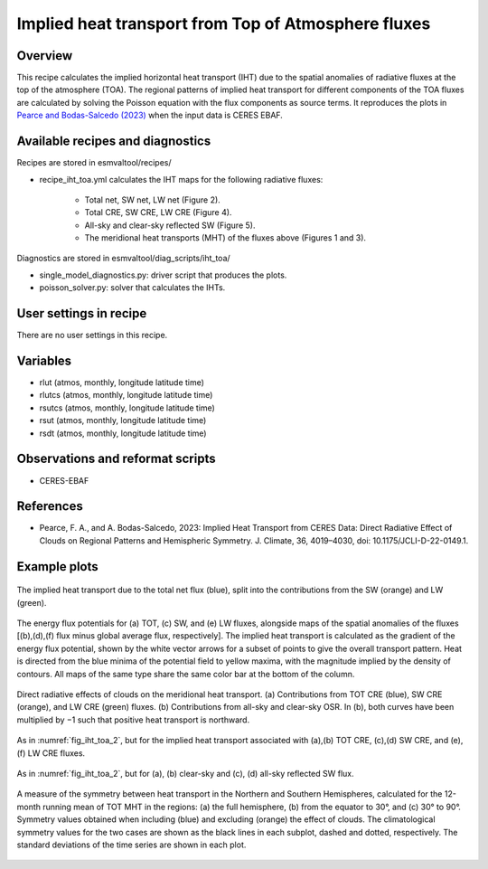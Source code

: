 .. _recipes_iht_toa:

Implied heat transport from Top of Atmosphere fluxes
====================================================

Overview
--------

This recipe calculates the implied horizontal heat transport (IHT) due to the
spatial anomalies of radiative fluxes at the top of the atmosphere (TOA).
The regional patterns of implied heat transport for different components of
the TOA fluxes are calculated by solving the Poisson equation with the flux
components as source terms.
It reproduces the plots in `Pearce and Bodas-Salcedo (2023)`_ when the input
data is CERES EBAF.


Available recipes and diagnostics
---------------------------------

Recipes are stored in esmvaltool/recipes/

* recipe_iht_toa.yml calculates the IHT maps for the following radiative fluxes:

    * Total net, SW net, LW net (Figure 2).
    * Total CRE, SW CRE, LW CRE (Figure 4).
    * All-sky and clear-sky reflected SW (Figure 5).
    * The meridional heat transports (MHT) of the fluxes above (Figures 1 and 3).

Diagnostics are stored in esmvaltool/diag_scripts/iht_toa/

* single_model_diagnostics.py: driver script that produces the plots.
* poisson_solver.py: solver that calculates the IHTs.

.. _`Pearce and Bodas-Salcedo (2023)`:  https://doi.org/10.1175/JCLI-D-22-0149.1

User settings in recipe
-----------------------
There are no user settings in this recipe.

Variables
---------

* rlut (atmos, monthly, longitude latitude time)
* rlutcs (atmos, monthly, longitude latitude time)
* rsutcs (atmos, monthly, longitude latitude time)
* rsut (atmos, monthly, longitude latitude time)
* rsdt (atmos, monthly, longitude latitude time)

Observations and reformat scripts
---------------------------------

* CERES-EBAF

References
----------

* Pearce, F. A., and A. Bodas-Salcedo, 2023: Implied Heat Transport from CERES
  Data: Direct Radiative Effect of Clouds on Regional Patterns and Hemispheric
  Symmetry. J. Climate, 36, 4019–4030, doi: 10.1175/JCLI-D-22-0149.1.

Example plots
-------------

.. _fig_iht_toa_1:
.. figure::  /recipes/figures/iht_toa/figure1_CERES-EBAF_CERES-EBAF.png
   :align:   center

   The implied heat transport due to the total net flux (blue), split into
   the contributions from the SW (orange) and LW (green).

.. _fig_iht_toa_2:
.. figure::  /recipes/figures/iht_toa/figure2_CERES-EBAF_CERES-EBAF.png
   :align:   center

   The energy flux potentials for (a) TOT, (c) SW, and (e) LW fluxes,
   alongside maps of the spatial anomalies of the fluxes [(b),(d),(f)
   flux minus global average flux, respectively].
   The implied heat transport is calculated as the gradient of the energy
   flux potential, shown by the white vector arrows for a subset of points
   to give the overall transport pattern.
   Heat is directed from the blue minima of the potential field to
   yellow maxima, with the magnitude implied by the density of contours.
   All maps of the same type share the same color bar at the bottom
   of the column.

.. _fig_iht_toa_3:
.. figure::  /recipes/figures/iht_toa/figure3_CERES-EBAF_CERES-EBAF.png
   :align:   center

   Direct radiative effects of clouds on the meridional heat transport.
   (a) Contributions from TOT CRE (blue), SW CRE (orange), and LW CRE (green)
   fluxes. (b) Contributions from all-sky and clear-sky OSR.
   In (b), both curves have been multiplied by −1 such that positive heat
   transport is northward.

.. _fig_iht_toa_4:
.. figure::  /recipes/figures/iht_toa/figure4_CERES-EBAF_CERES-EBAF.png
   :align:   center

   As in :numref:`fig_iht_toa_2`, but for the implied heat transport associated with
   (a),(b) TOT CRE, (c),(d) SW CRE, and (e),(f) LW CRE fluxes.

.. _fig_iht_toa_5:
.. figure::  /recipes/figures/iht_toa/figure5_CERES-EBAF_CERES-EBAF.png
   :align:   center

   As in :numref:`fig_iht_toa_2`, but for (a), (b) clear-sky and (c), (d) all-sky reflected
   SW flux.

.. _fig_iht_toa_6:
.. figure::  /recipes/figures/iht_toa/figure6_CERES-EBAF_CERES-EBAF.png
   :align:   center

   A measure of the symmetry between heat transport in the Northern and
   Southern Hemispheres, calculated for the 12-month running mean of TOT MHT
   in the regions: (a) the full hemisphere, (b) from the equator to 30°, and
   (c) 30° to 90°.
   Symmetry values obtained when including (blue) and excluding (orange)
   the effect of clouds. The climatological symmetry values for the two cases
   are shown as the black lines in each subplot, dashed and dotted,
   respectively.
   The standard deviations of the time series are shown in each plot.
